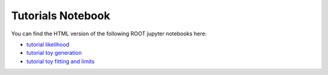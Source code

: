 
Tutorials Notebook
==================

You can find the HTML version of the following ROOT jupyter notebooks here:

- `tutorial likelihood`_
- `tutorial toy generation`_
- `tutorial toy fitting and limits`_


.. _`tutorial likelihood`: https://xenon1t.github.io/Xephyr/docs/likelihood_setup_example.html 
.. _`tutorial toy generation`: https://xenon1t.github.io/Xephyr/docs/ToyGenerator_example.html
.. _`tutorial toy fitting and limits`: https://xenon1t.github.io/Xephyr/docs/ToyFitter.html

